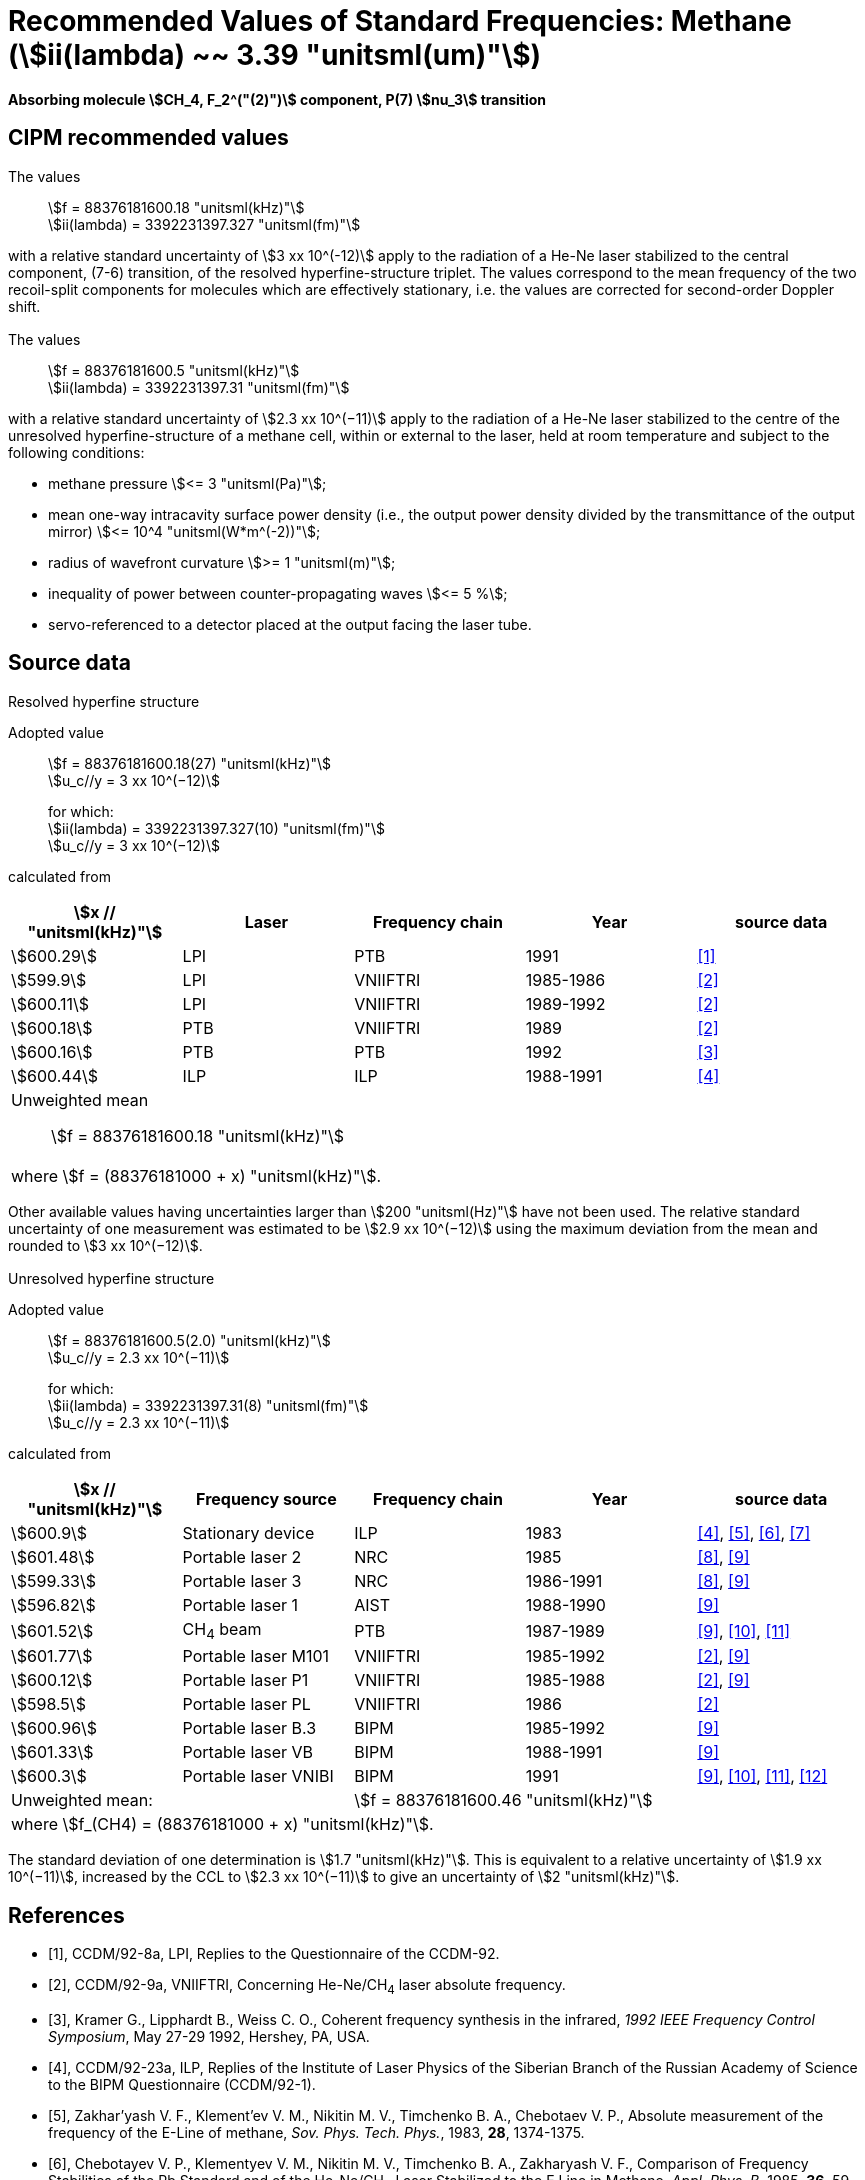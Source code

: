 = Recommended Values of Standard Frequencies: Methane (stem:[ii(lambda) ~~ 3.39 "unitsml(um)"])
:appendix-id: 2
:partnumber: 2.27
:edition: 1
:copyright-year: 2003
:language: en
:docnumber: SI MEP M REC 3.39mum
:title-appendix-en: Recommended values of standard frequencies for applications including the practical realization of the metre and secondary representations of the second
:title-appendix-fr: Valeurs recommandées des fréquences étalons destinées à la mise en pratique de la définition du mètre et aux représentations secondaires de la seconde
:title-part-en: Methane (stem:[ii(lambda) ~~ 3.39 "unitsml(um)"]) (2003)
:title-part-fr: Methane (stem:[ii(lambda) ~~ 3.39 "unitsml(um)"]) (2003)
:title-en: The International System of Units
:title-fr: Le système international d’unités
:doctype: mise-en-pratique
:committee-acronym: CCL-CCTF-WGFS
:committee-en: CCL-CCTF Frequency Standards Working Group
:si-aspect: m_c_deltanu
:docstage: in-force
:confirmed-date:
:revdate:
:docsubstage: 60
:imagesdir: images
:mn-document-class: bipm
:mn-output-extensions: xml,html,pdf,rxl
:local-cache-only:
:data-uri-image:

[%unnumbered]
== {blank}

*Absorbing molecule stem:[CH_4, F_2^("(2)")] component, P(7) stem:[nu_3] transition*

== CIPM recommended values

=== {blank}

The values:: stem:[f = 88376181600.18 "unitsml(kHz)"] +
stem:[ii(lambda) = 3392231397.327 "unitsml(fm)"]

with a relative standard uncertainty of stem:[3 xx 10^(-12)] apply to the radiation of a He-Ne laser stabilized to the central component, (7-6) transition, of the resolved hyperfine-structure triplet. The values correspond to the mean frequency of the two recoil-split components for molecules which are effectively stationary, i.e. the values are corrected for second-order Doppler shift.

=== {blank}

The values:: stem:[f = 88376181600.5 "unitsml(kHz)"] +
stem:[ii(lambda) = 3392231397.31 "unitsml(fm)"]

with a relative standard uncertainty of stem:[2.3 xx 10^(−11)] apply to the radiation of a He-Ne laser stabilized to the centre of the unresolved hyperfine-structure of a methane cell, within or external to the laser, held at room temperature and subject to the following conditions:

* methane pressure stem:[<= 3 "unitsml(Pa)"];
* mean one-way intracavity surface power density (i.e., the output power density divided by the transmittance of the output mirror) stem:[<= 10^4 "unitsml(W*m^(-2))"];
* radius of wavefront curvature stem:[>= 1 "unitsml(m)"];
* inequality of power between counter-propagating waves stem:[<= 5 %];
* servo-referenced to a detector placed at the output facing the laser tube.

== Source data

=== {blank}

Resolved hyperfine structure

Adopted value:: stem:[f = 88376181600.18(27) "unitsml(kHz)"] +
stem:[u_c//y = 3 xx 10^(−12)]
+
for which: +
stem:[ii(lambda) = 3392231397.327(10) "unitsml(fm)"] +
stem:[u_c//y = 3 xx 10^(−12)]

calculated from

[%unnumbered]
|===
h| stem:[x // "unitsml(kHz)"] h| Laser h| Frequency chain h| Year h| source data

| stem:[600.29] | LPI | PTB | 1991 | <<ccdm92-8a>>
| stem:[599.9] | LPI | VNIIFTRI | 1985-1986 | <<ccdm92-9a>>
| stem:[600.11] | LPI | VNIIFTRI | 1989-1992 | <<ccdm92-9a>>
| stem:[600.18] | PTB | VNIIFTRI | 1989 | <<ccdm92-9a>>
| stem:[600.16] | PTB | PTB | 1992 | <<kramer>>
| stem:[600.44] | ILP | ILP | 1988-1991 | <<ccdm92-23a>>
5+a| Unweighted mean:: stem:[f = 88376181600.18 "unitsml(kHz)"]
5+a| where stem:[f = (88376181000 + x) "unitsml(kHz)"].
|===

Other available values having uncertainties larger than stem:[200 "unitsml(Hz)"] have not been used. The relative standard uncertainty of one measurement was estimated to be stem:[2.9 xx 10^(−12)] using the maximum deviation from the mean and rounded to stem:[3 xx 10^(−12)].

=== {blank}

Unresolved hyperfine structure

Adopted value:: stem:[f = 88376181600.5(2.0) "unitsml(kHz)"] +
stem:[u_c//y = 2.3 xx 10^(−11)]
+
for which: +
stem:[ii(lambda) = 3392231397.31(8) "unitsml(fm)"] +
stem:[u_c//y = 2.3 xx 10^(−11)]

calculated from

[%unnumbered]
|===
h| stem:[x // "unitsml(kHz)"] h| Frequency source h| Frequency chain h| Year h| source data

| stem:[600.9] | Stationary device | ILP | 1983 | <<ccdm92-23a>>, <<zakharyash>>, <<chebotayev>>, <<bagayev>>
| stem:[601.48] | Portable laser 2 | NRC | 1985 | <<ccdm92-4a>>, <<felder9>>
| stem:[599.33] | Portable laser 3 | NRC | 1986-1991 | <<ccdm92-4a>>, <<felder9>>
| stem:[596.82] | Portable laser 1 | AIST | 1988-1990| <<felder9>>
| stem:[601.52] | CH~4~ beam | PTB | 1987-1989 | <<felder9>>, <<weiss>>, <<felder11>>
| stem:[601.77] | Portable laser M101 | VNIIFTRI | 1985-1992 | <<ccdm92-9a>>, <<felder9>>
| stem:[600.12] | Portable laser P1 | VNIIFTRI | 1985-1988| <<ccdm92-9a>>, <<felder9>>
| stem:[598.5] | Portable laser PL | VNIIFTRI | 1986 | <<ccdm92-9a>>
| stem:[600.96] | Portable laser B.3 | BIPM | 1985-1992 | <<felder9>>
| stem:[601.33] | Portable laser VB | BIPM | 1988-1991 | <<felder9>>
| stem:[600.3] | Portable laser VNIBI | BIPM | 1991 | <<felder9>>, <<weiss>>, <<felder11>>, <<ccdm92-20a>>
2+| Unweighted mean: 3+| stem:[f = 88376181600.46 "unitsml(kHz)"]
5+| where stem:[f_(CH4) = (88376181000 + x) "unitsml(kHz)"].
|===

The standard deviation of one determination is stem:[1.7 "unitsml(kHz)"]. This is equivalent to a relative uncertainty of stem:[1.9 xx 10^(−11)], increased by the CCL to stem:[2.3 xx 10^(−11)] to give an uncertainty of stem:[2 "unitsml(kHz)"].


[bibliography]
== References

* [[[ccdm92-8a,1]]], CCDM/92-8a, LPI, Replies to the Questionnaire of the CCDM-92.

* [[[ccdm92-9a,2]]], CCDM/92-9a, VNIIFTRI, Concerning He-Ne/CH~4~ laser absolute frequency.

* [[[kramer,3]]], Kramer G., Lipphardt B., Weiss C. O., Coherent frequency synthesis in the infrared, _1992 IEEE Frequency Control Symposium_, May 27-29 1992, Hershey, PA, USA.

* [[[ccdm92-23a,4]]], CCDM/92-23a, ILP, Replies of the Institute of Laser Physics of the Siberian Branch of the Russian Academy of Science to the BIPM Questionnaire (CCDM/92-1).

* [[[zakharyash,5]]], Zakhar'yash V. F., Klement'ev V. M., Nikitin M. V., Timchenko B. A., Chebotaev V. P., Absolute measurement of the frequency of the E-Line of methane, _Sov. Phys. Tech. Phys._, 1983, *28*, 1374-1375.

* [[[chebotayev,6]]], Chebotayev V. P., Klementyev V. M., Nikitin M. V., Timchenko B. A., Zakharyash V. F., Comparison of Frequency Stabilities of the Rb Standard and of the He-Ne/CH~4~ Laser Stabilized to the E Line in Methane, _Appl. Phys. B_, 1985, *36*, 59-61.

* [[[bagayev,7]]], Bagayev S. N., Borisov B. D., Gol'Dort V. G., Gusev A. Yu., Dychkov A. S., Zakhar'yash V. F., Klement'yev V. M., Nikitin M. V., Timchenko B. A., Chebotayev V. P., Yumin V. V., An Optical Standard of Time, _Avtometrya_, 1983, *3*, 37-58.

* [[[ccdm92-4a,8]]], CCDM/92-4a, NRC, Reponse to Questionnaire CCDM.

* [[[felder9,9]]], Felder R., A Decade of Work on the Determination of the Frequency of stem:[F_2^2] Methane Transition at stem:[ii(lambda) ~~ 3.39 "unitsml(um)"], _Rapport BIPM_, 1992, *92/8*.

* [[[weiss,10]]], Weiss C. O., Kramer G., Lipphardt B., Garcia E., Frequency Measurement of a CH~4~ Hyperfine Line at stem:[88 "unitsml(THz)"]/"Optical Clock", _IEEE J. Quant. Electron._, 1988, *24*, 1970-1972.

* [[[felder11,11]]], Felder R., Robertsson L., Report on the 1989 PTB Experiment, _Rapport BIPM_, 1992, *92/7*.

* [[[ccdm92-20a,12]]], CCDM/92-20a, BIPM, Reply to the Questionnaire for the CCDM.
